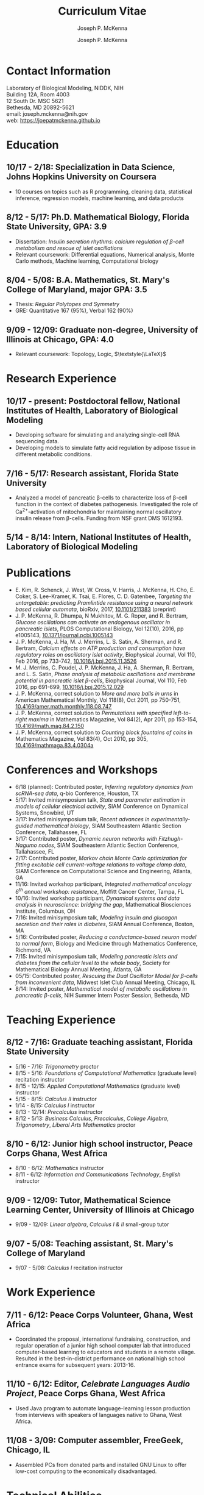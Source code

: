 #+author: Joseph P. McKenna
#+email: joseph.mckenna@nih.gov
#+title: Curriculum Vitae
#+options: *:t ::nil \n:t ^:t author:t date:t email:t num:nil timestamp:t toc:nil html-postamble:nil
#+html_doctype: html5
#+html_mathjax: font: Neo-Euler
#+html_head: <link rel="stylesheet" type="text/css" href="/assets/css/cv.css">
#+html_head: <script type="text/javascript" src="/assets/js/org-info.js"></script>
#+subtitle: Joseph P. McKenna
#+infojs_opt: view:showall sdepth:2 ltoc:nil mouse:#eee
#+latex_class: cv

* Contact Information
Laboratory of Biological Modeling, NIDDK, NIH
Building 12A, Room 4003
12 South Dr. MSC 5621
Bethesda, MD 20892-5621
email: joseph.mckenna@nih.gov
web: [[https://joepatmckenna.github.io]]
* Education
** 10/17 - 2/18: Specialization in Data Science, Johns Hopkins University on Coursera
- 10 courses on topics such as R programming, cleaning data, statistical inference, regression models, machine learning, and data products
** 8/12 - 5/17: Ph.D. Mathematical Biology, Florida State University, GPA: 3.9
- Dissertation: /Insulin secretion rhythms: calcium regulation of \beta-cell metabolism and rescue of islet oscillations/
- Relevant coursework: Differential equations, Numerical analysis, Monte Carlo methods, Machine learning, Computational biology
** 8/04 - 5/08: B.A. Mathematics, St. Mary's College of Maryland, major GPA: 3.5 
- Thesis: /Regular Polytopes and Symmetry/
- GRE: Quantitative 167 (95%), Verbal 162 (90%)
** 9/09 - 12/09: Graduate non-degree, University of Illinois at Chicago, GPA: 4.0
- Relevant coursework: Topology, Logic, $\textstyle{\LaTeX}$
* Research Experience
** 10/17 - present: Postdoctoral fellow, National Institutes of Health, Laboratory of Biological Modeling
- Developing software for simulating and analyzing single-cell RNA sequencing data.
- Developing models to simulate fatty acid regulation by adipose tissue in different metabolic conditions.
** 7/16 - 5/17: Research assistant, Florida State University
- Analyzed a model of pancreatic \beta-cells to characterize loss of \beta-cell function in the context of diabetes pathogenesis. Investigated the role of Ca^{2+}-activation of mitochondria for maintaining normal oscillatory insulin release from \beta-cells. Funding from NSF grant DMS 1612193. 
** 5/14 - 8/14: Intern, National Institutes of Health, Laboratory of Biological Modeling
* Publications
- E. Kim, R. Schenck, J. West, W. Cross, V. Harris, J. McKenna, H. Cho, E. Coker, S. Lee-Kramer, K. Tsai, E. Flores, C. D. Gatenbee, /Targeting the untargetable: predicting Pramlintide resistance using a neural network based cellular automata/, bioRxiv, 2017, [[http://dx.doi.org/10.1101/211383][10.1101/211383]] (preprint)
- J. P. McKenna, R. Dhumpa, N Mukhitov, M. G. Roper, and R. Bertram, /Glucose oscillations can activate an endogenous oscillator in pancreatic islets/, PLOS Computational Biology, Vol 12(10), 2016, pp e1005143, [[http://dx.doi.org/10.1371/journal.pcbi.1005143][10.1371/journal.pcbi.1005143]]
- J. P. McKenna, J. Ha, M. J. Merrins, L. S. Satin, A. Sherman, and R. Bertram, /Calcium effects on ATP production and consumption have regulatory roles on oscillatory islet activity/, Biophysical Journal, Vol 110, Feb 2016, pp 733-742, [[http://dx.doi.org/10.1016/j.bpj.2015.11.3526][10.1016/j.bpj.2015.11.3526]]
- M. J. Merrins, C. Poudel, J. P. McKenna, J. Ha, A. Sherman, R. Bertram, and L. S. Satin, /Phase analysis of metabolic oscillations and membrane potential in pancreatic islet \beta-cells/, Biophysical Journal, Vol 110, Feb 2016, pp 691-699, [[http://dx.doi.org/10.1016/j.bpj.2015.12.029][10.1016/j.bpj.2015.12.029]]
- J. P. McKenna, correct solution to /More and more balls in urns/ in American Mathematical Monthly, Vol 118(8), Oct 2011, pp 750-751, [[http://dx.doi.org/10.4169/amer.math.monthly.118.08.747][10.4169/amer.math.monthly.118.08.747]]
- J. P. McKenna, correct solution to /Permutations with specified left-to-right maxima/ in Mathematics Magazine, Vol 84(2), Apr 2011, pp 153-154, [[http://dx.doi.org/10.4169/math.mag.84.2.150][10.4169/math.mag.84.2.150]]
- J. P. McKenna, correct solution to /Counting block fountains of coins/ in Mathematics Magazine, Vol 83(4), Oct 2010, pp 305, [[http://www.jstor.org/stable/10.4169/mathmaga.83.4.0304a][10.4169/mathmaga.83.4.0304a]]
* Conferences and Workshops
- 6/18 (planned): Contributed poster, /Inferring regulatory dynamics from scRNA-seq data/, q-bio Conference, Houston, TX
- 5/17: Invited minisymposium talk, /State and parameter estimation in models of cellular electrical activity/, SIAM Conference on Dynamical Systems, Snowbird, UT
- 3/17: Invited minisymposium talk, /Recent advances in experimentally-guided mathematical biology/, SIAM Southeastern Atlantic Section Conference, Tallahassee, FL
- 3/17: Contributed poster, /Dynamic neuron networks with Fitzhugh-Nagumo nodes/, SIAM Southeastern Atlantic Section Conference, Tallahassee, FL
- 2/17: Contributed poster, /Markov chain Monte Carlo optimization for fitting excitable cell current-voltage relations to voltage clamp data/, SIAM Conference on Computational Science and Engineering, Atlanta, GA
- 11/16: Invited workshop participant, /Integrated mathematical oncology 6^{th} annual workshop: resistance/, Moffitt Cancer Center, Tampa, FL 
- 10/16: Invited workshop participant, /Dynamical systems and data analysis in neuroscience: bridging the gap/, Mathematical Biosciences Institute, Columbus, OH
- 7/16: Invited minisymposium talk, /Modeling insulin and glucagon secretion and their roles in diabetes/, SIAM Annual Conference, Boston, MA
- 5/16: Contributed poster, /Reducing a conductance-based neuron model to normal form/, Biology and Medicine through Mathematics Conference, Richmond, VA
- 7/15: Invited minisymposium talk, /Modeling pancreatic islets and diabetes from the cellular level to the whole body/, Society for Mathematical Biology Annual Meeting, Atlanta, GA
- 05/15: Contributed poster, /Rescuing the Dual Oscillator Model for \beta-cells from inconvenient data/, Midwest Islet Club Annual Meeting, Chicago, IL
- 8/14: Invited poster, /Mathematical model of metabolic oscillations in pancreatic \beta-cells/, NIH Summer Intern Poster Session, Bethesda, MD
* Teaching Experience
** 8/12 - 7/16: Graduate teaching assistant, Florida State University
- 5/16 - 7/16: /Trigonometry/ proctor
- 8/15 - 5/16: /Foundations of Computational Mathematics/ (graduate level) recitation instructor
- 8/15 - 12/15: /Applied Computational Mathematics/ (graduate level) instructor
- 5/15 - 8/15: /Calculus II/ instructor
- 1/14 - 8/15: /Calculus I/ instructor 
- 8/13 - 12/14: /Precalculus/ instructor
- 8/12 - 5/13: /Business Calculus/, /Precalculus/, /College Algebra/, /Trigonometry/, /Liberal Arts Mathematics/ proctor
** 8/10 - 6/12: Junior high school instructor, Peace Corps Ghana, West Africa
- 8/10 - 6/12: /Mathematics/ instructor
- 8/11 - 6/12: /Information and Communications Technology/, /English/ instructor
** 9/09 - 12/09: Tutor, Mathematical Science Learning Center, University of Illinois at Chicago
- 9/09 - 12/09: /Linear algebra/, /Calculus I & II/ small-group tutor
** 9/07 - 5/08: Teaching assistant, St. Mary's College of Maryland
- 9/07 - 5/08: /Calculus I/ recitation instructor
* Work Experience
** 7/11 - 6/12: Peace Corps Volunteer, Ghana, West Africa
- Coordinated the proposal, international fundraising, construction, and regular operation of a junior high school computer lab that introduced computer-based learning to educators and students in a remote village. Resulted in the best-in-district performance on national high school entrance exams for subsequent years: 2013-16.
** 11/10 - 6/12: Editor, /Celebrate Languages Audio Project/, Peace Corps Ghana, West Africa
- Used Java program to automate language-learning lesson production from interviews with speakers of languages native to Ghana, West Africa.
** 11/08 - 3/09: Computer assembler, FreeGeek, Chicago, IL
- Assembled PCs from donated parts and installed GNU Linux to offer low-cost computing to the economically disadvantaged.
* Technical Abilities
- Programming: Python, R, C, C++, Fortran, MATLAB, UNIX, Java, HTML, Javascript, CSS, $\textstyle{\LaTeX}$, XPP, AUTO
- Language: English (native), French (intermediate), Twi (intermediate)
* Awards
- 4/16: Distinguished teaching assistant, Florida State University Mathematics
- 4/16: Graduate student poster contest 3^{rd} place, Florida State University Mathematics
- 3/16: Travel award, SIAM Annual Meeting, Boston, MA
- 7/13 - 5/14: /Graduate Assistance in Areas of National Need/ Fellow, U.S. Department of Education
- 12/05 & 5/08: Dean's List, St. Mary's College of Maryland
- 9/04 - 5/08: Presidential Scholarship, St. Mary's College of Maryland
- 6/04: Eagle Scout, Boy Scouts of America
# - 3/16: Travel award, Biology and Medicine through Mathematics conference, Richmond, VA
# - 9/15: Travel award, Society for Mathematical Biology Annual Meeting, Atlanta, GA
# - 6/15: /Evelyn and John Baugh Fund/ Scholarship, Florida State University Mathematics
# - 5/03 & 5/04: /Magna Cum Laude/, National Latin Exam
* References
** Dr. Vipul Periwal
Laboratory of Biological Modeling Director
National Institutes of Health
12 South Dr. MSC 5621
Bethesda, MD 20892-5621
tel: (240) 274-9150
email: vipulp@mail.nih.gov
** Dr. Richard Bertram
Biomathematics Program Director
Florida State University Mathematics
1017 Academic Way
Love Building Room 208
Tallahassee, FL 32306-4510
tel: (850) 644-7632
fax: (850) 644-4053
email: bertram@math.fsu.edu
** Dr. Kyle Gallivan
Applied Mathematics Program Director
Florida State University Mathematics
1017 Academic Way
Love Building Room 208
Tallahassee, FL 32306-4510
tel: (850) 645-0306
fax: (850) 644-4053
email: gallivan@math.fsu.edu
